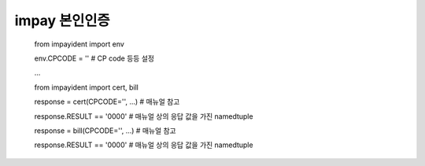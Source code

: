 impay 본인인증
~~~~~~~~~~~~~~

    from impayident import env

    env.CPCODE = ''  # CP code 등등 설정

    ...

    
    from impayident import cert, bill

    response = cert(CPCODE='', ...)  # 매뉴얼 참고
   
    response.RESULT == '0000' # 매뉴얼 상의 응답 값을 가진 namedtuple

    response = bill(CPCODE='', ...)  # 매뉴얼 참고

    response.RESULT == '0000' # 매뉴얼 상의 응답 값을 가진 namedtuple

